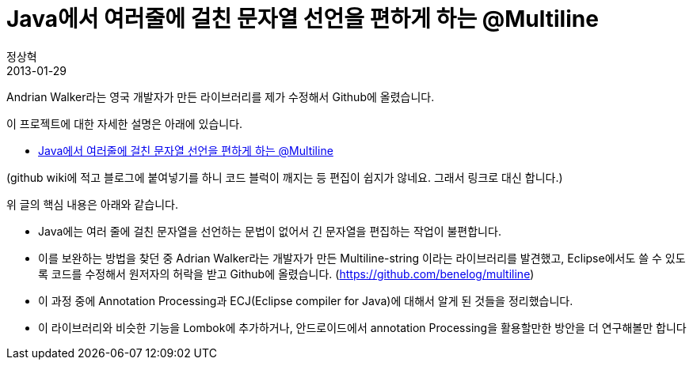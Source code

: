 = Java에서 여러줄에 걸친 문자열 선언을 편하게 하는 @Multiline
정상혁
2013-01-29
:jbake-type: post
:jbake-status: published
:jbake-tags: Java,String,Multiline,자작도구
:jabke-rootpath: /
:rootpath: /
:content.rootpath: /
:idprefix:

Andrian Walker라는 영국 개발자가 만든 라이브러리를 제가 수정해서 Github에 올렸습니다.

이 프로젝트에 대한 자세한 설명은 아래에 있습니다.

* https://github.com/benelog/multiline/wiki/Java%EC%97%90%EC%84%9C-%EC%97%AC%EB%9F%AC%EC%A4%84%EC%97%90-%EA%B1%B8%EC%B9%9C-%EB%AC%B8%EC%9E%90%EC%97%B4-%EC%84%A0%EC%96%B8%EC%9D%84-%ED%8E%B8%ED%95%98%EA%B2%8C-%ED%95%98%EB%8A%94-%40Multiline[Java에서 여러줄에 걸친 문자열 선언을 편하게 하는 @Multiline]

(github wiki에 적고 블로그에 붙여넣기를 하니 코드 블럭이 깨지는 등 편집이 쉽지가 않네요. 그래서 링크로 대신 합니다.)

위 글의 핵심 내용은 아래와 같습니다.

* Java에는 여러 줄에 걸친 문자열을 선언하는 문법이 없어서 긴 문자열을 편집하는 작업이 불편합니다.
* 이를 보완하는 방법을 찾던 중 Adrian Walker라는 개발자가 만든 Multiline-string 이라는 라이브러리를 발견했고, Eclipse에서도 쓸 수 있도록 코드를 수정해서 원저자의 허락을 받고 Github에 올렸습니다. (https://github.com/benelog/multiline)
* 이 과정 중에 Annotation Processing과 ECJ(Eclipse compiler for Java)에 대해서 알게 된 것들을 정리했습니다.
* 이 라이브러리와 비슷한 기능을 Lombok에 추가하거나, 안드로이드에서 annotation Processing을 활용할만한 방안을 더 연구해볼만 합니다
